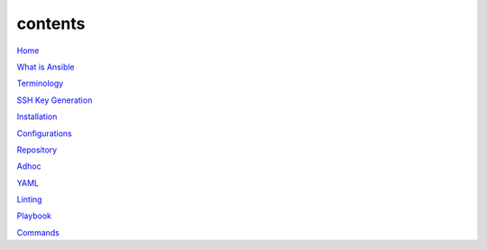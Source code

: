 contents
========

`Home <https://ansible-lab.readthedocs.io/en/latest />`_

`What is Ansible <https://ansible-lab.readthedocs.io/en/latest/What%20is%20Ansible.html>`_

`Terminology <https://ansible-lab.readthedocs.io/en/latest/Terminology.html>`_

`SSH Key Generation <https://ansible-lab.readthedocs.io/en/latest/SSH%20Key%20Generation.html>`_

`Installation <https://ansible-lab.readthedocs.io/en/latest/Installation.html>`_

`Configurations <https://ansible-lab.readthedocs.io/en/latest/Configurations.html>`_

`Repository <https://ansible-lab.readthedocs.io/en/latest/Repository.html>`_

`Adhoc <https://ansible-lab.readthedocs.io/en/latest/Adhoc.html>`_

`YAML <https://ansible-lab.readthedocs.io/en/latest/YAML.html>`_

`Linting <https://ansible-lab.readthedocs.io/en/latest/Linting.html>`_

`Playbook <https://ansible-lab.readthedocs.io/en/latest/Playbook.html>`_

`Commands <https://ansible-lab.readthedocs.io/en/latest/Commands.html>`_
